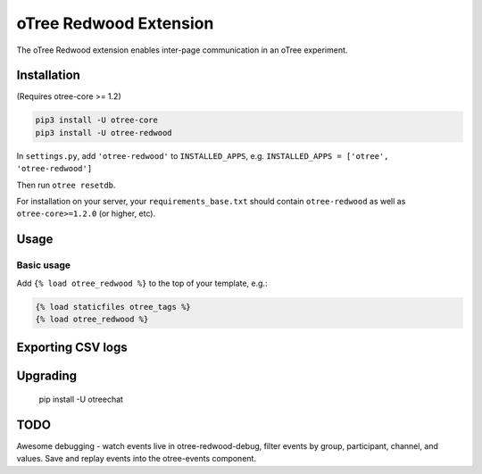 oTree Redwood Extension
=================

The oTree Redwood extension enables inter-page communication in an oTree
experiment.

Installation
------------

(Requires otree-core >= 1.2)

.. code-block::

    pip3 install -U otree-core
    pip3 install -U otree-redwood

In ``settings.py``, add ``'otree-redwood'`` to ``INSTALLED_APPS``,
e.g. ``INSTALLED_APPS = ['otree', 'otree-redwood']``

Then run ``otree resetdb``.

For installation on your server, your ``requirements_base.txt`` should
contain ``otree-redwood`` as well as ``otree-core>=1.2.0`` (or higher, etc).

Usage
-----

Basic usage
~~~~~~~~~~~

Add ``{% load otree_redwood %}`` to the top of your template, e.g.:

.. code-block:: html+django

    {% load staticfiles otree_tags %}
    {% load otree_redwood %}

Exporting CSV logs
--------------------------

Upgrading
---------

    pip install -U otreechat

TODO
----
Awesome debugging - watch events live in otree-redwood-debug, filter events
by group, participant, channel, and values. Save and replay events into the
otree-events component.